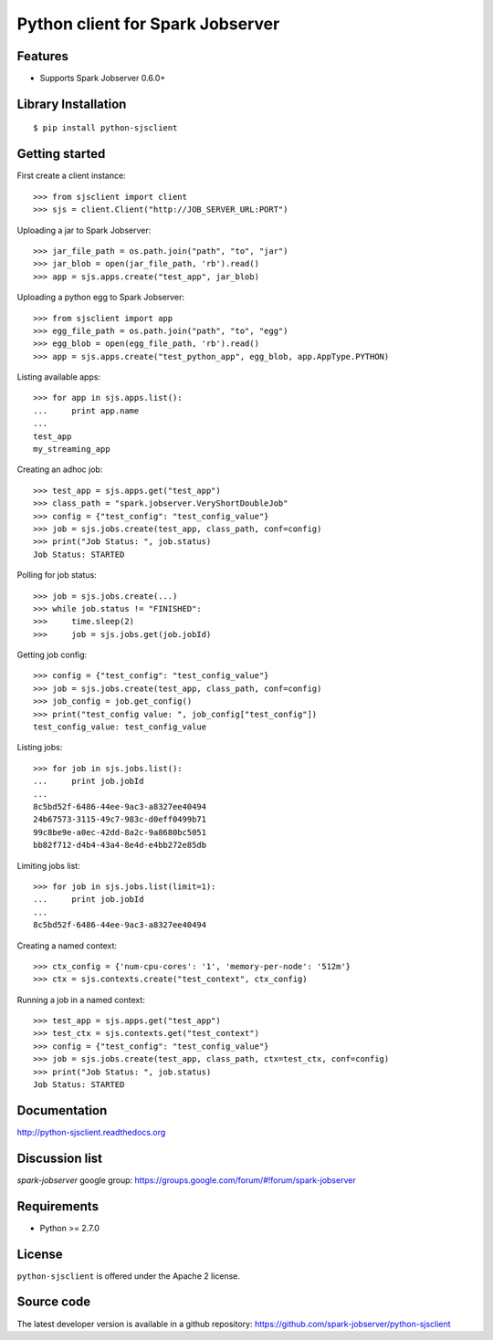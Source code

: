 Python client for Spark Jobserver
=================================

.. image:: https://travis-ci.org/spark-jobserver/python-sjsclient.svg?branch=master
  :target:  https://travis-ci.org/spark-jobserver/python-sjsclient
  :align: right

.. image:: https://coveralls.io/repos/spark-jobserver/python-sjsclient/badge.svg?branch=master&service=github
  :target: https://coveralls.io/github/spark-jobserver/python-sjsclient?branch=master
  :align: right

.. image:: https://readthedocs.org/projects/python-sjsclient/badge/?version=latest
   :target: http://python-sjsclient.readthedocs.org/en/latest/?badge=latest
   :alt: Documentation Status

.. image:: https://img.shields.io/pypi/v/python-sjsclient.svg
        :target: https://pypi.python.org/pypi/python-sjsclient
        :alt: Latest version

Features
--------

- Supports Spark Jobserver 0.6.0+


Library Installation
--------------------

::

   $ pip install python-sjsclient


Getting started
---------------

First create a client instance::

    >>> from sjsclient import client
    >>> sjs = client.Client("http://JOB_SERVER_URL:PORT")

Uploading a jar to Spark Jobserver::

    >>> jar_file_path = os.path.join("path", "to", "jar")
    >>> jar_blob = open(jar_file_path, 'rb').read()
    >>> app = sjs.apps.create("test_app", jar_blob)

Uploading a python egg to Spark Jobserver::

    >>> from sjsclient import app
    >>> egg_file_path = os.path.join("path", "to", "egg")
    >>> egg_blob = open(egg_file_path, 'rb').read()
    >>> app = sjs.apps.create("test_python_app", egg_blob, app.AppType.PYTHON)

Listing available apps::

    >>> for app in sjs.apps.list():
    ...     print app.name
    ...
    test_app
    my_streaming_app

Creating an adhoc job::

    >>> test_app = sjs.apps.get("test_app")
    >>> class_path = "spark.jobserver.VeryShortDoubleJob"
    >>> config = {"test_config": "test_config_value"}
    >>> job = sjs.jobs.create(test_app, class_path, conf=config)
    >>> print("Job Status: ", job.status)
    Job Status: STARTED

Polling for job status::

    >>> job = sjs.jobs.create(...)
    >>> while job.status != "FINISHED":
    >>>     time.sleep(2)
    >>>     job = sjs.jobs.get(job.jobId)

Getting job config::

    >>> config = {"test_config": "test_config_value"}
    >>> job = sjs.jobs.create(test_app, class_path, conf=config)
    >>> job_config = job.get_config()
    >>> print("test_config value: ", job_config["test_config"])
    test_config_value: test_config_value

Listing jobs::

    >>> for job in sjs.jobs.list():
    ...     print job.jobId
    ...
    8c5bd52f-6486-44ee-9ac3-a8327ee40494
    24b67573-3115-49c7-983c-d0eff0499b71
    99c8be9e-a0ec-42dd-8a2c-9a8680bc5051
    bb82f712-d4b4-43a4-8e4d-e4bb272e85db

Limiting jobs list::

    >>> for job in sjs.jobs.list(limit=1):
    ...     print job.jobId
    ...
    8c5bd52f-6486-44ee-9ac3-a8327ee40494

Creating a named context::

    >>> ctx_config = {'num-cpu-cores': '1', 'memory-per-node': '512m'}
    >>> ctx = sjs.contexts.create("test_context", ctx_config)

Running a job in a named context::

    >>> test_app = sjs.apps.get("test_app")
    >>> test_ctx = sjs.contexts.get("test_context")
    >>> config = {"test_config": "test_config_value"}
    >>> job = sjs.jobs.create(test_app, class_path, ctx=test_ctx, conf=config)
    >>> print("Job Status: ", job.status)
    Job Status: STARTED


Documentation
-------------

http://python-sjsclient.readthedocs.org


Discussion list
---------------

*spark-jobserver* google group: https://groups.google.com/forum/#!forum/spark-jobserver

Requirements
------------

- Python >= 2.7.0

License
-------

``python-sjsclient`` is offered under the Apache 2 license.

Source code
------------

The latest developer version is available in a github repository:
https://github.com/spark-jobserver/python-sjsclient
